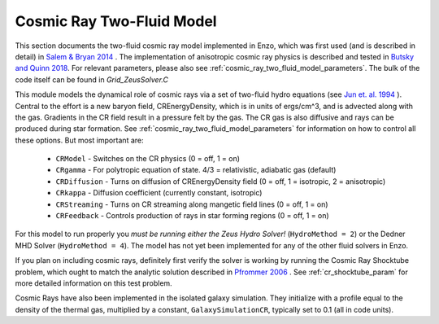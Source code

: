 .. _cosmic_rays:

Cosmic Ray Two-Fluid Model
==========================


This section documents the two-fluid cosmic ray model implemented in
Enzo, which was first used (and is described in detail) in `Salem &
Bryan 2014 <http://adsabs.harvard.edu/abs/2014MNRAS.437.3312S>`_ . 
The implementation of anisotropic cosmic ray physics is described and tested
in `Butsky and Quinn 2018 <https://ui.adsabs.harvard.edu/abs/2018ApJ...868..108B/abstract>`_.
For relevant parameters, please also see
:ref:`cosmic_ray_two_fluid_model_parameters`.  The bulk of the code itself can be found in *Grid_ZeusSolver.C*


This module models the dynamical role of cosmic rays via a set of two-fluid hydro equations
(see `Jun et. al. 1994
<http://adsabs.harvard.edu/abs/1994ApJ...429..748J>`_ ). Central to the effort
is a new baryon field, CREnergyDensity, which is in units of ergs/cm^3, and is
advected along with the gas. Gradients in the CR field result in a pressure
felt by the gas. The CR gas is also diffusive and rays can be produced during
star formation. See :ref:`cosmic_ray_two_fluid_model_parameters` for information on how to control all
these options. But most important are:


  - ``CRModel`` - Switches on the CR physics (0 = off, 1 = on)

  - ``CRgamma`` - For polytropic equation of state. 4/3 = relativistic, adiabatic gas (default)

  - ``CRDiffusion`` - Turns on diffusion of CREnergyDensity field (0 = off, 1 = isotropic, 2 = anisotropic)

  - ``CRkappa`` - Diffusion coefficient (currently constant, isotropic)

  - ``CRStreaming`` - Turns on CR streaming along mangetic field lines (0 = off, 1 = on)

  - ``CRFeedback`` - Controls production of rays in star forming regions (0 = off, 1 = on) 


For this model to run properly you *must be running either the Zeus Hydro 
Solver!* (``HydroMethod = 2``) or the Dedner MHD Solver (``HydroMethod = 4``). The model has not yet been implemented for
any of the other fluid solvers in Enzo.

If you plan on including cosmic rays, definitely first verify the solver is working by running
the Cosmic Ray Shocktube problem, which ought to match the analytic solution described in
`Pfrommer 2006 <http://adsabs.harvard.edu/abs/2006MNRAS.367..113P>`_
. See :ref:`cr_shocktube_param` for more detailed information on this
test problem.

Cosmic Rays have also been implemented in the isolated galaxy simulation. They initialize with
a profile equal to the density of the thermal gas, multiplied by a constant, ``GalaxySimulationCR``, typically
set to 0.1 (all in code units).

